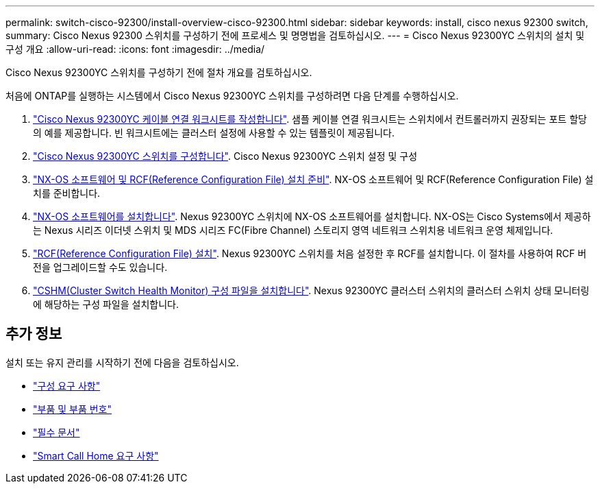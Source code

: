 ---
permalink: switch-cisco-92300/install-overview-cisco-92300.html 
sidebar: sidebar 
keywords: install, cisco nexus 92300 switch, 
summary: Cisco Nexus 92300 스위치를 구성하기 전에 프로세스 및 명명법을 검토하십시오. 
---
= Cisco Nexus 92300YC 스위치의 설치 및 구성 개요
:allow-uri-read: 
:icons: font
:imagesdir: ../media/


[role="lead"]
Cisco Nexus 92300YC 스위치를 구성하기 전에 절차 개요를 검토하십시오.

처음에 ONTAP를 실행하는 시스템에서 Cisco Nexus 92300YC 스위치를 구성하려면 다음 단계를 수행하십시오.

. link:setup-worksheet-92300yc.html["Cisco Nexus 92300YC 케이블 연결 워크시트를 작성합니다"]. 샘플 케이블 연결 워크시트는 스위치에서 컨트롤러까지 권장되는 포트 할당의 예를 제공합니다. 빈 워크시트에는 클러스터 설정에 사용할 수 있는 템플릿이 제공됩니다.
. link:configure-install-initial.html["Cisco Nexus 92300YC 스위치를 구성합니다"]. Cisco Nexus 92300YC 스위치 설정 및 구성
. link:install-nxos-overview.html["NX-OS 소프트웨어 및 RCF(Reference Configuration File) 설치 준비"]. NX-OS 소프트웨어 및 RCF(Reference Configuration File) 설치를 준비합니다.
. link:install-nxos-software.html["NX-OS 소프트웨어를 설치합니다"]. Nexus 92300YC 스위치에 NX-OS 소프트웨어를 설치합니다. NX-OS는 Cisco Systems에서 제공하는 Nexus 시리즈 이더넷 스위치 및 MDS 시리즈 FC(Fibre Channel) 스토리지 영역 네트워크 스위치용 네트워크 운영 체제입니다.
. link:install-the-rcf-file.html["RCF(Reference Configuration File) 설치"]. Nexus 92300YC 스위치를 처음 설정한 후 RCF를 설치합니다. 이 절차를 사용하여 RCF 버전을 업그레이드할 수도 있습니다.
. link:setup-install-cshm-file.html["CSHM(Cluster Switch Health Monitor) 구성 파일을 설치합니다"]. Nexus 92300YC 클러스터 스위치의 클러스터 스위치 상태 모니터링에 해당하는 구성 파일을 설치합니다.




== 추가 정보

설치 또는 유지 관리를 시작하기 전에 다음을 검토하십시오.

* link:configure-reqs-92300.html["구성 요구 사항"]
* link:components-92300.html["부품 및 부품 번호"]
* link:required-documentation-92300.html["필수 문서"]
* link:smart-call-home-92300.html["Smart Call Home 요구 사항"]

